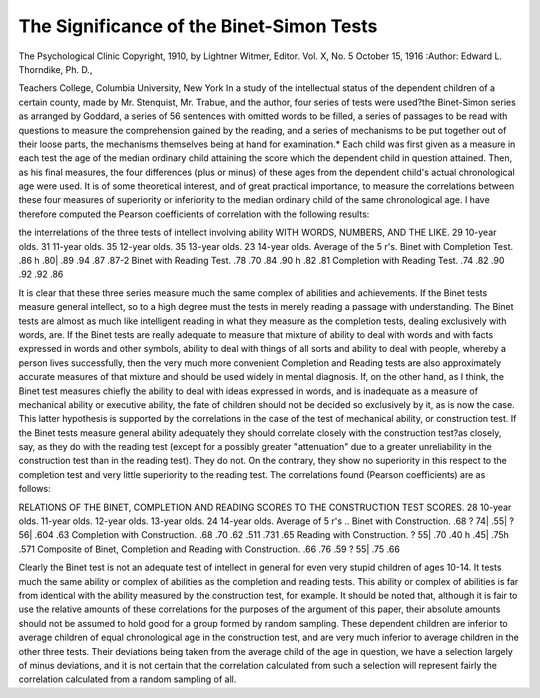 The Significance of the Binet-Simon Tests
==========================================

The Psychological Clinic
Copyright, 1910, by Lightner Witmer, Editor.
Vol. X, No. 5
October 15, 1916
:Author:  Edward L. Thorndike, Ph. D.,

Teachers College, Columbia University, New York
In a study of the intellectual status of the dependent children of
a certain county, made by Mr. Stenquist, Mr. Trabue, and the author,
four series of tests were used?the Binet-Simon series as arranged by
Goddard, a series of 56 sentences with omitted words to be filled, a
series of passages to be read with questions to measure the comprehension gained by the reading, and a series of mechanisms to be put
together out of their loose parts, the mechanisms themselves being at
hand for examination.* Each child was first given as a measure in
each test the age of the median ordinary child attaining the score
which the dependent child in question attained. Then, as his final
measures, the four differences (plus or minus) of these ages from the
dependent child's actual chronological age were used.
It is of some theoretical interest, and of great practical importance,
to measure the correlations between these four measures of superiority or inferiority to the median ordinary child of the same chronological age. I have therefore computed the Pearson coefficients of
correlation with the following results:

the interrelations of the three tests of intellect involving ability
WITH WORDS, NUMBERS, AND THE LIKE.
29 10-year olds.
31 11-year olds.
35 12-year olds.
35 13-year olds.
23 14-year olds.
Average of the 5 r's.
Binet with
Completion
Test.
.86 h
.80|
.89
.94
.87
.87-2
Binet with
Reading
Test.
.78
.70
.84
.90 h
.82
.81
Completion
with Reading
Test.
.74
.82
.90
.92
.92
.86

It is clear that these three series measure much the same complex of abilities and achievements. If the Binet tests measure general
intellect, so to a high degree must the tests in merely reading a
passage with understanding. The Binet tests are almost as much
like intelligent reading in what they measure as the completion tests,
dealing exclusively with words, are. If the Binet tests are really adequate to measure that mixture of ability to deal with words and with
facts expressed in words and other symbols, ability to deal with things
of all sorts and ability to deal with people, whereby a person lives
successfully, then the very much more convenient Completion and
Reading tests are also approximately accurate measures of that
mixture and should be used widely in mental diagnosis. If, on the
other hand, as I think, the Binet test measures chiefly the ability
to deal with ideas expressed in words, and is inadequate as a measure
of mechanical ability or executive ability, the fate of children should
not be decided so exclusively by it, as is now the case.
This latter hypothesis is supported by the correlations in the
case of the test of mechanical ability, or construction test. If the
Binet tests measure general ability adequately they should correlate
closely with the construction test?as closely, say, as they do with
the reading test (except for a possibly greater "attenuation" due to
a greater unreliability in the construction test than in the reading
test). They do not. On the contrary, they show no superiority in
this respect to the completion test and very little superiority to the
reading test. The correlations found (Pearson coefficients) are as
follows:

RELATIONS OF THE BINET, COMPLETION AND READING SCORES TO THE CONSTRUCTION TEST SCORES.
28 10-year olds.
11-year olds.
12-year olds.
13-year olds.
24 14-year olds.
Average of 5 r's ..
Binet
with
Construction.
.68
? 74|
.55|
? 56|
.604
.63
Completion
with
Construction.
.68
.70
.62
.511
.731
.65
Reading
with
Construction.
? 55|
.70
.40 h
.45|
.75h
.571
Composite of
Binet, Completion
and Reading with
Construction.
.66
.76
.59
? 55|
.75
.66

Clearly the Binet test is not an adequate test of intellect in general for even very stupid children of ages 10-14. It tests much the
same ability or complex of abilities as the completion and reading
tests. This ability or complex of abilities is far from identical with
the ability measured by the construction test, for example.
It should be noted that, although it is fair to use the relative
amounts of these correlations for the purposes of the argument of
this paper, their absolute amounts should not be assumed to hold
good for a group formed by random sampling. These dependent
children are inferior to average children of equal chronological age
in the construction test, and are very much inferior to average children in the other three tests. Their deviations being taken from the
average child of the age in question, we have a selection largely of
minus deviations, and it is not certain that the correlation calculated
from such a selection will represent fairly the correlation calculated
from a random sampling of all.
